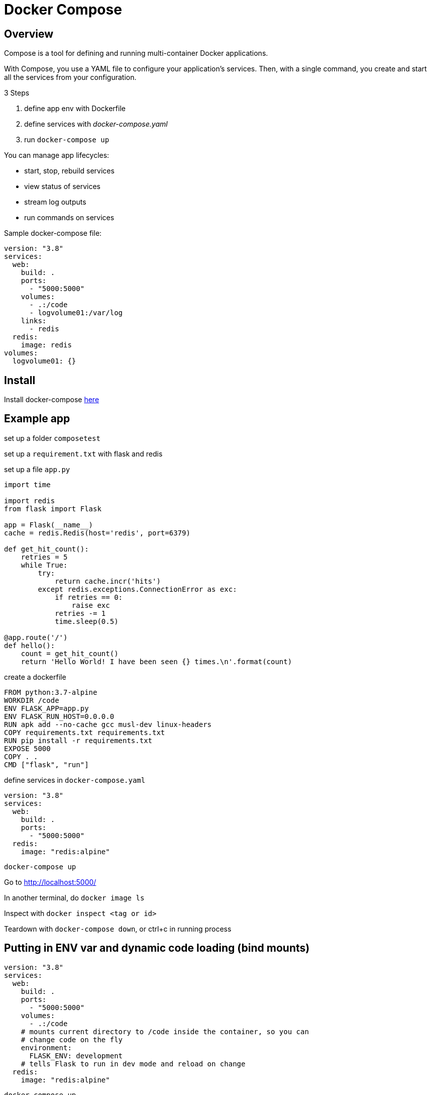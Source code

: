 = Docker Compose

== Overview

Compose is a tool for defining and running multi-container Docker applications.

With Compose, you use a YAML file to configure your application’s services. Then, with a single command, you create and start all the services from your configuration.

3 Steps

. define app env with Dockerfile
. define services with _docker-compose.yaml_
. run `docker-compose up`

You can manage app lifecycles:

* start, stop, rebuild services
* view status of services
* stream log outputs
* run commands on services

Sample docker-compose file:

[source, yaml]
----
version: "3.8"
services:
  web:
    build: .
    ports:
      - "5000:5000"
    volumes:
      - .:/code
      - logvolume01:/var/log
    links:
      - redis
  redis:
    image: redis
volumes:
  logvolume01: {}
----

== Install

Install docker-compose https://docs.docker.com/compose/install/[here]

== Example app

set up a folder `composetest`

set up a `requirement.txt` with flask and redis

set up a file `app.py`

[source,python]
----
import time

import redis
from flask import Flask

app = Flask(__name__)
cache = redis.Redis(host='redis', port=6379)

def get_hit_count():
    retries = 5
    while True:
        try:
            return cache.incr('hits')
        except redis.exceptions.ConnectionError as exc:
            if retries == 0:
                raise exc
            retries -= 1
            time.sleep(0.5)

@app.route('/')
def hello():
    count = get_hit_count()
    return 'Hello World! I have been seen {} times.\n'.format(count)
----

create a dockerfile

[source,Dockerfile]
----
FROM python:3.7-alpine
WORKDIR /code
ENV FLASK_APP=app.py
ENV FLASK_RUN_HOST=0.0.0.0
RUN apk add --no-cache gcc musl-dev linux-headers
COPY requirements.txt requirements.txt
RUN pip install -r requirements.txt
EXPOSE 5000
COPY . .
CMD ["flask", "run"]
----

define services in `docker-compose.yaml`

[source,yaml]
----
version: "3.8"
services:
  web:
    build: .
    ports:
      - "5000:5000"
  redis:
    image: "redis:alpine"
----

`docker-compose up`

Go to http://localhost:5000/

In another terminal, do `docker image ls`

Inspect with `docker inspect <tag or id>`

Teardown with `docker-compose down`, or ctrl+c in running process

== Putting in ENV var and dynamic code loading (bind mounts)

[source,yaml]
----
version: "3.8"
services:
  web:
    build: .
    ports:
      - "5000:5000"
    volumes: 
      - .:/code
    # mounts current directory to /code inside the container, so you can 
    # change code on the fly
    environment:
      FLASK_ENV: development
    # tells Flask to run in dev mode and reload on change
  redis:
    image: "redis:alpine"
----

`docker-compose up`

Now you have the mount you can change the source file and it'll be rebuilt

== Other commands

`docker-compose ps` to see current running processes

`docker-compose run web env` to see env vars for web service

`docker-compose stop` shuts down and removes containers

`docker-compose down --volumes` does the same but also removes the redis data volume
